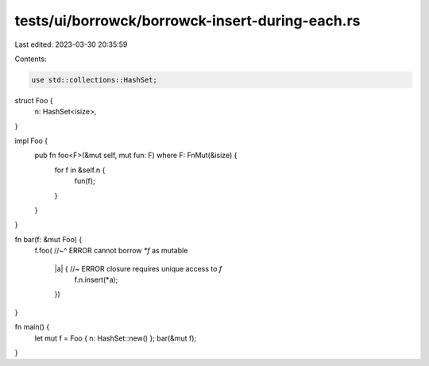 tests/ui/borrowck/borrowck-insert-during-each.rs
================================================

Last edited: 2023-03-30 20:35:59

Contents:

.. code-block:: rs

    use std::collections::HashSet;

struct Foo {
  n: HashSet<isize>,
}

impl Foo {
    pub fn foo<F>(&mut self, mut fun: F) where F: FnMut(&isize) {
        for f in &self.n {
            fun(f);
        }
    }
}

fn bar(f: &mut Foo) {
    f.foo(
    //~^ ERROR cannot borrow `*f` as mutable
        |a| { //~ ERROR closure requires unique access to `f`
            f.n.insert(*a);
        })
}

fn main() {
  let mut f = Foo { n: HashSet::new() };
  bar(&mut f);
}


